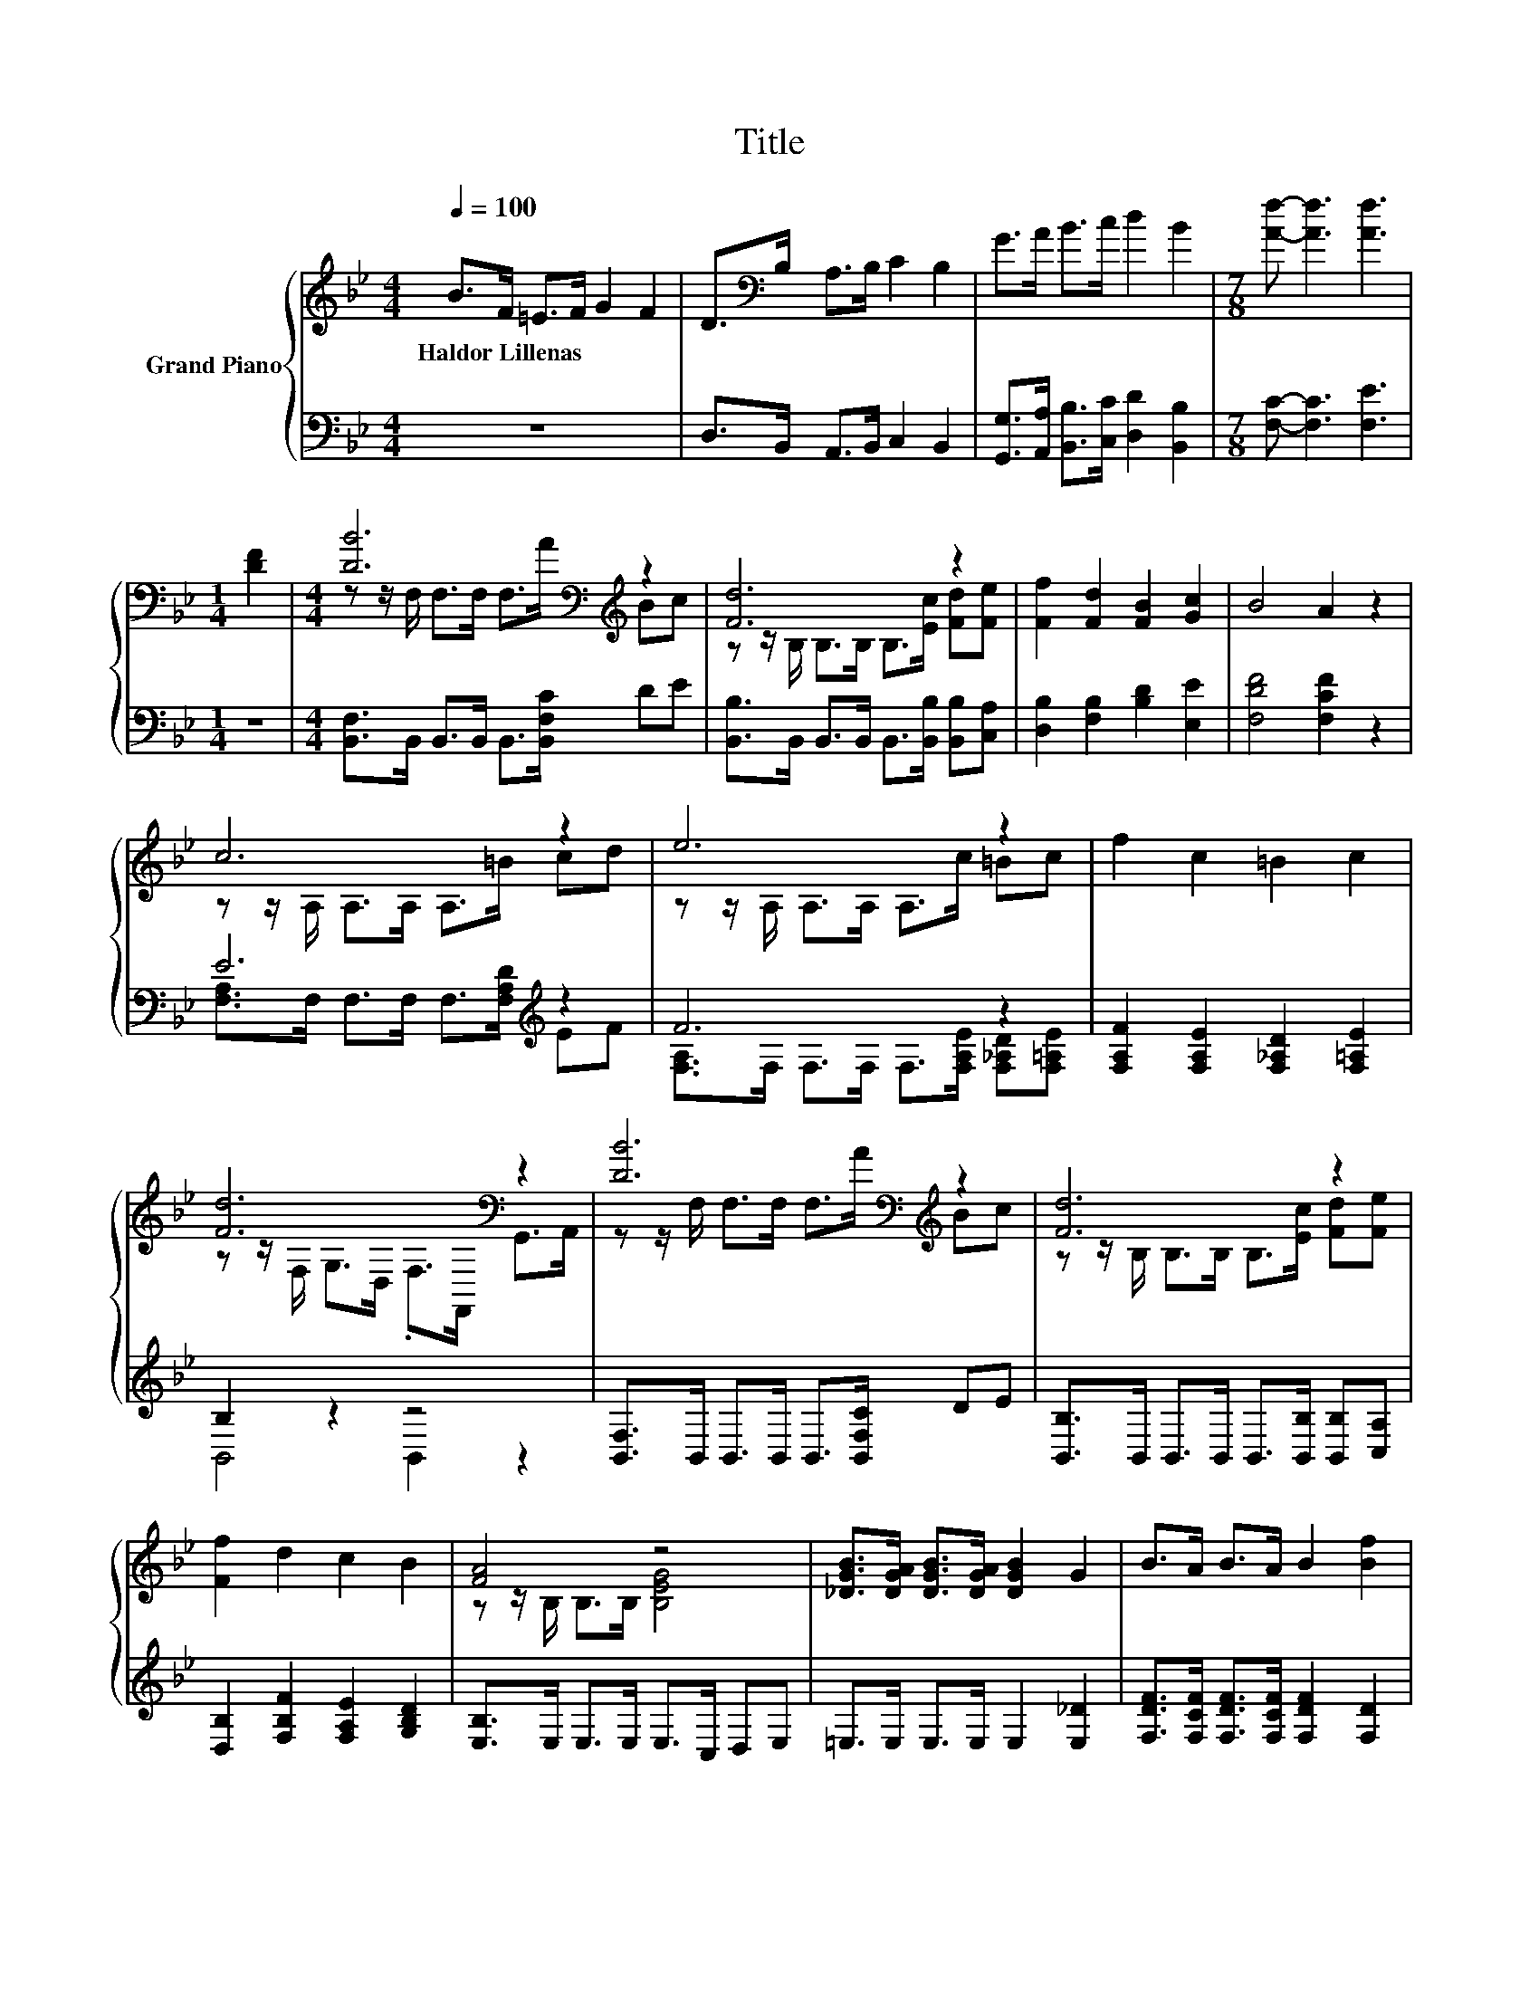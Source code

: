 X:1
T:Title
%%score { ( 1 3 ) | ( 2 4 ) }
L:1/8
Q:1/4=100
M:4/4
K:Bb
V:1 treble nm="Grand Piano"
V:3 treble 
V:2 bass 
V:4 bass 
V:1
 B>F =E>F G2 F2 | D>[K:bass]B, A,>B, C2 B,2 | G>A B>c d2 B2 |[M:7/8] [Af]- [Af]3 [Af]3 | %4
w: Haldor~Lillenas * * * * *||||
[M:1/4] [DF]2 |[M:4/4] [DB]6[K:bass][K:treble] z2 | [Fd]6 z2 | [Ff]2 [Fd]2 [FB]2 [Gc]2 | B4 A2 z2 | %9
w: |||||
 c6 z2 | e6 z2 | f2 c2 =B2 c2 | [Fd]6[K:bass] z2 | [DB]6[K:bass][K:treble] z2 | [Fd]6 z2 | %15
w: ||||||
 [Ff]2 d2 c2 B2 | [FA]4 z4 | [_DGB]>[DGA] [DGB]>[DGA] [DGB]2 G2 | B>A B>A B2 [Bf]2 | %19
w: ||||
 [Bg]>[Bg] [Bg]>[Bg] [Bf]>[Bf] [DFB]>[DFB] | [EFc]4 [DFB]4 | z BBB B[K:bass]_D,=D,E, | %22
w: |||
 z[K:treble] BBB B[K:bass]=E,F,G, | B2 B2 B2 B2 | cccc c[K:bass]A,G,F, | %25
w: |||
 z[K:treble] AAA A[K:bass]D,E,F, | z[K:treble] ccc cG,A,B, | B2 B2 B2 B2 | AAAA [EA]2 z2 | %29
w: ||||
 D6[K:treble] z2 | F6[K:bass][K:treble] z2 | [DB]2 [DA]2 [Dc]2 [FB]2 | [FA]4 z4 | %33
w: ||||
 [_DGB]>[DGA] [DGB]>[DGA] [DGB]2 G2 | B>A B>A B2 [Bf]2 | %35
w: ||
 [Bg]>[Bg] [Bg]>[Bg] [Bf]>[Bf] [DFB]>[DFB] |[M:3/4] [EFc]4 [DFB]2 |] %37
w: ||
V:2
 z8 | D,>B,, A,,>B,, C,2 B,,2 | [G,,G,]>[A,,A,] [B,,B,]>[C,C] [D,D]2 [B,,B,]2 | %3
[M:7/8] [F,C]- [F,C]3 [F,E]3 |[M:1/4] z2 |[M:4/4] [B,,F,]>B,, B,,>B,, B,,>[B,,F,C] DE | %6
 [B,,B,]>B,, B,,>B,, B,,>[B,,B,] [B,,B,][C,A,] | [D,B,]2 [F,B,]2 [B,D]2 [E,E]2 | %8
 [F,DF]4 [F,CF]2 z2 | E6[K:treble] z2 | F6 z2 | [F,A,F]2 [F,A,E]2 [F,_A,D]2 [F,=A,E]2 | B,2 z2 z4 | %13
 [B,,F,]>B,, B,,>B,, B,,>[B,,F,C] DE | [B,,B,]>B,, B,,>B,, B,,>[B,,B,] [B,,B,][C,A,] | %15
 [D,B,]2 [F,B,F]2 [F,A,E]2 [G,B,D]2 | [E,B,]>E, E,>E, E,>C, D,E, | =E,>E, E,>E, E,2 [E,_D]2 | %18
 [F,DF]>[F,CF] [F,DF]>[F,CF] [F,DF]2 [F,D]2 | [=E,_D]>[E,D] [E,D]>[E,D] [F,=D]>[F,D] F,>F, | %20
 F,4 B,,4 | z[K:treble] [B,F][B,F][B,F] .[B,F]2 z2 | z [DF][DF][DF] .[DF]2 z2 | %23
 [CDF]2 [B,DF]2 [F,DF]2 [G,DF]2 | [CF][EF][EF][EF] .[EF]2 z2 | z [CF][CF][CF] .[CF]2 z2 | %26
 z [EF][EF][EF] .[EF]2 z2 | [G,D=E]2 [G,CE]2 [G,E]2 [G,CE]2 | .[F,E]2 z2 z4 | B,6 z2 | D6 z2 | %31
 [B,,F,]2 [B,,F,]2 [B,,F,]2 [D,B,]2 | [E,B,]>E, E,>E, E,>C, D,>E, | =E,>E, E,>E, E,2 [E,_D]2 | %34
 [F,DF]>[F,CF] [F,DF]>[F,CF] [F,DF]2 [F,D]2 | [=E,_D]>[E,D] [E,D]>[E,D] [F,=D]>[F,D] F,>F, | %36
[M:3/4] F,4 B,,2 |] %37
V:3
 x8 | x3/2[K:bass] x13/2 | x8 |[M:7/8] x7 |[M:1/4] x2 | %5
[M:4/4] z z/[K:bass] F,/ F,>F, F,>[K:treble]A Bc | z z/ B,/ B,>B, B,>[Ec] [Fd][Fe] | x8 | x8 | %9
 z z/ A,/ A,>A, A,>=B cd | z z/ A,/ A,>A, A,>c =Bc | x8 | z z/[K:bass] F,/ G,>D, .F,>F,, G,,>A,, | %13
 z z/[K:bass] F,/ F,>F, F,>[K:treble]A Bc | z z/ B,/ B,>B, B,>[Ec] [Fd][Fe] | x8 | %16
 z z/ B,/ B,>B, [B,EG]4 | x8 | x8 | x8 | x8 | D,6[K:bass] z2 | F,6[K:treble][K:bass] z2 | x8 | %24
 x5[K:bass] x3 | E,6[K:treble][K:bass] z2 | A,6[K:treble] z2 | x8 | x8 | %29
 z F,F,F, F,[K:treble]_D=DE | z B,- B,/[K:bass]B,/B,- B,/B,/=E[K:treble] FG | x8 | %32
 z z/ B,/ B,>B, [B,EG]4 | x8 | x8 | x8 |[M:3/4] x6 |] %37
V:4
 x8 | x8 | x8 |[M:7/8] x7 |[M:1/4] x2 |[M:4/4] x8 | x8 | x8 | x8 | %9
 [F,A,]>F, F,>F, F,>[F,A,D][K:treble] EF | [F,A,]>F, F,>F, F,>[F,A,E] [F,_A,D][F,=A,E] | x8 | %12
 B,,4 B,,2 z2 | x8 | x8 | x8 | x8 | x8 | x8 | x8 | x8 | x[K:treble] x7 | x8 | x8 | A,6 z2 | x8 | %26
 x8 | x8 | C-[=E,C-E][F,C-E][_E,C-E] [C,C-][A,,C] F,,2 | z B,,B,,B,, B,,B,B,C | %30
 z B,,- B,,/B,,/B,,- B,,/B,,/_D =DD | x8 | x8 | x8 | x8 | x8 |[M:3/4] x6 |] %37

